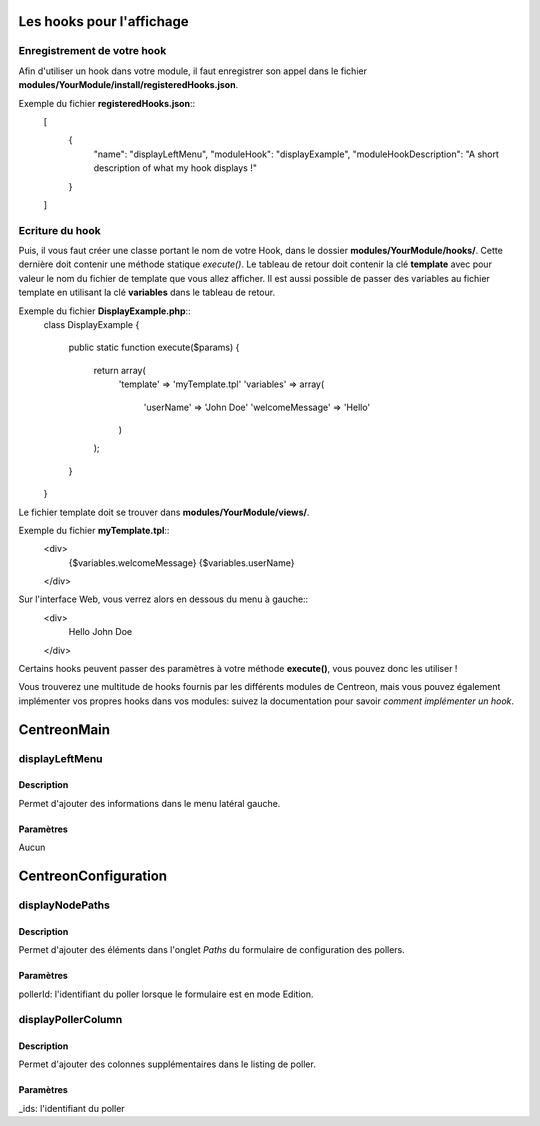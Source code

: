Les hooks pour l'affichage
--------------------------

Enregistrement de votre hook
~~~~~~~~~~~~~~~~~~~~~~~~~~~~

Afin d'utiliser un hook dans votre module, il faut enregistrer son appel dans le fichier
**modules/YourModule/install/registeredHooks.json**. 

Exemple du fichier **registeredHooks.json**::
   [
      {
         "name": "displayLeftMenu",
         "moduleHook": "displayExample",
         "moduleHookDescription": "A short description of what my hook displays !"
      }
   ]


Ecriture du hook
~~~~~~~~~~~~~~~~

Puis, il vous faut créer une classe portant le nom de votre Hook, dans le dossier **modules/YourModule/hooks/**. Cette
dernière doit contenir une méthode statique *execute()*. Le tableau de retour doit contenir la clé **template**
avec pour valeur le nom du fichier de template que vous allez afficher. Il est aussi possible de passer des variables 
au fichier template en utilisant la clé **variables** dans le tableau de retour.

Exemple du fichier **DisplayExample.php**::
   class DisplayExample
   {
      public static function execute($params)
      {
         return array(
            'template' => 'myTemplate.tpl'
            'variables' => array(
               'userName' => 'John Doe'
               'welcomeMessage' => 'Hello'
            )
         );
      }
   }

Le fichier template doit se trouver dans **modules/YourModule/views/**.

Exemple du fichier **myTemplate.tpl**::
   <div>
      {$variables.welcomeMessage} {$variables.userName}
   </div>

Sur l'interface Web, vous verrez alors en dessous du menu à gauche::
   <div>
      Hello John Doe
   </div>

Certains hooks peuvent passer des paramètres à votre méthode **execute()**, vous pouvez donc les utiliser !

Vous trouverez une multitude de hooks fournis par les différents modules de Centreon, mais vous pouvez également
implémenter vos propres hooks dans vos modules: suivez la documentation pour savoir `comment implémenter 
un hook`.


CentreonMain
------------

displayLeftMenu
~~~~~~~~~~~~~~~

Description
###########

Permet d'ajouter des informations dans le menu latéral gauche.

Paramètres
##########

Aucun



CentreonConfiguration
---------------------

displayNodePaths
~~~~~~~~~~~~~~~~

Description
###########

Permet d'ajouter des éléments dans l'onglet *Paths* du formulaire de configuration des pollers.

Paramètres
##########

pollerId: l'identifiant du poller lorsque le formulaire est en mode Edition.


displayPollerColumn
~~~~~~~~~~~~~~~~~~~

Description
###########

Permet d'ajouter des colonnes supplémentaires dans le listing de poller.

Paramètres
##########

_ids: l'identifiant du poller
